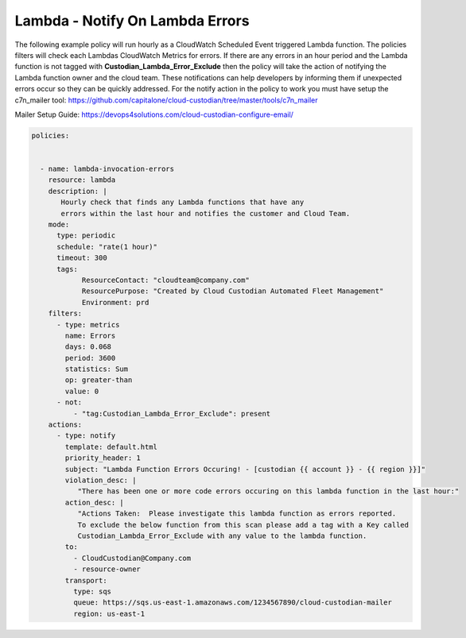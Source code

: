 .. _lambdaerrorsnotify:

Lambda - Notify On Lambda Errors 
=====================================================

The following example policy will run hourly as a CloudWatch Scheduled Event triggered Lambda function.
The policies filters will check each Lambdas CloudWatch Metrics for errors.  If there are any errors
in an hour period and the Lambda function is not tagged with **Custodian_Lambda_Error_Exclude**
then the policy will take the action of notifying the Lambda function owner and the cloud team.  These
notifications can help developers by informing them if unexpected errors occur so they can be quickly
addressed.
For the notify action in the policy to work you must have setup the c7n_mailer tool:
https://github.com/capitalone/cloud-custodian/tree/master/tools/c7n_mailer

Mailer Setup Guide:
https://devops4solutions.com/cloud-custodian-configure-email/



.. code-block:: yaml

   policies:

 
     - name: lambda-invocation-errors
       resource: lambda
       description: |
          Hourly check that finds any Lambda functions that have any
          errors within the last hour and notifies the customer and Cloud Team.
       mode:
         type: periodic
         schedule: "rate(1 hour)"
         timeout: 300
         tags:
               ResourceContact: "cloudteam@company.com"
               ResourcePurpose: "Created by Cloud Custodian Automated Fleet Management"
               Environment: prd
       filters:
         - type: metrics
           name: Errors
           days: 0.068
           period: 3600
           statistics: Sum
           op: greater-than
           value: 0
         - not:
             - "tag:Custodian_Lambda_Error_Exclude": present      
       actions:
         - type: notify
           template: default.html
           priority_header: 1
           subject: "Lambda Function Errors Occuring! - [custodian {{ account }} - {{ region }}]"
           violation_desc: |
              "There has been one or more code errors occuring on this lambda function in the last hour:"
           action_desc: |
              "Actions Taken:  Please investigate this lambda function as errors reported.
              To exclude the below function from this scan please add a tag with a Key called
              Custodian_Lambda_Error_Exclude with any value to the lambda function.
           to:
             - CloudCustodian@Company.com
             - resource-owner
           transport:
             type: sqs
             queue: https://sqs.us-east-1.amazonaws.com/1234567890/cloud-custodian-mailer
             region: us-east-1

    
    
